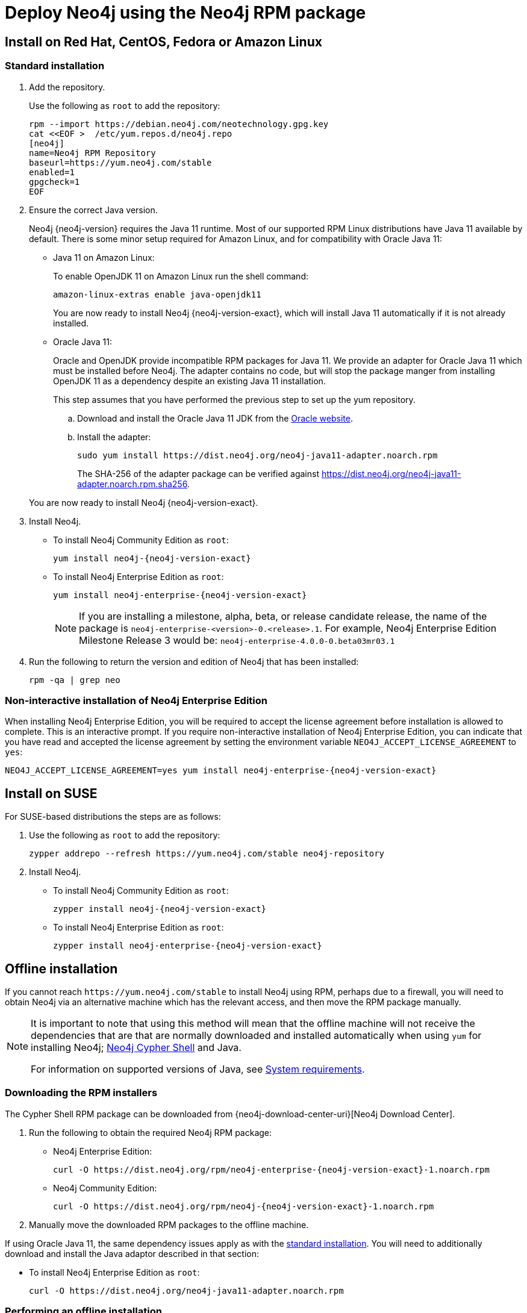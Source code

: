 [[linux-rpm]]
= Deploy Neo4j using the Neo4j RPM package
:description: This section describes how to deploy Neo4j using the Neo4j RPM package on Red Hat, CentOS, Fedora, or Amazon Linux distributions. 

[[linux-rpm-install]]
== Install on Red Hat, CentOS, Fedora or Amazon Linux


[[linux-rpm-install-standard]]
=== Standard installation

. Add the repository.
+
Use the following as `root` to add the repository:
+
[source, shell]
----
rpm --import https://debian.neo4j.com/neotechnology.gpg.key
cat <<EOF >  /etc/yum.repos.d/neo4j.repo
[neo4j]
name=Neo4j RPM Repository
baseurl=https://yum.neo4j.com/stable
enabled=1
gpgcheck=1
EOF
----
+
. Ensure the correct Java version.
+
Neo4j {neo4j-version} requires the Java 11 runtime.
Most of our supported RPM Linux distributions have Java 11 available by default.
There is some minor setup required for Amazon Linux, and for compatibility with Oracle Java 11:
+
* Java 11 on Amazon Linux:
+
To enable OpenJDK 11 on Amazon Linux run the shell command:
+
[source, shell]
----
amazon-linux-extras enable java-openjdk11
----
+
You are now ready to install Neo4j {neo4j-version-exact}, which will install Java 11 automatically if it is not already installed.

* Oracle Java 11:
+
Oracle and OpenJDK provide incompatible RPM packages for Java 11.
We provide an adapter for Oracle Java 11 which must be installed before Neo4j.
The adapter contains no code, but will stop the package manger from installing OpenJDK 11 as a dependency despite an existing Java 11 installation.
+
This step assumes that you have performed the previous step to set up the yum repository.
+
.. Download and install the Oracle Java 11 JDK from the https://www.oracle.com/technetwork/java/javase/downloads/index.html[Oracle website].
.. Install the adapter:
+
[source, shell]
----
sudo yum install https://dist.neo4j.org/neo4j-java11-adapter.noarch.rpm
----
+
The SHA-256 of the adapter package can be verified against https://dist.neo4j.org/neo4j-java11-adapter.noarch.rpm.sha256.

+
You are now ready to install Neo4j {neo4j-version-exact}.

. Install Neo4j.
+
* To install Neo4j Community Edition as `root`:
+
[source, shell, subs="attributes", role=noheader]
----
yum install neo4j-{neo4j-version-exact}
----
+
* To install Neo4j Enterprise Edition as `root`:
+
[source, shell, subs="attributes", role=noheader]
----
yum install neo4j-enterprise-{neo4j-version-exact}
----
+
[NOTE]
====
If you are installing a milestone, alpha, beta, or release candidate release, the name of the package is `neo4j-enterprise-<version>-0.<release>.1`.
For example, Neo4j Enterprise Edition Milestone Release 3 would be: `neo4j-enterprise-4.0.0-0.beta03mr03.1`
====
+
. Run the following to return the version and edition of Neo4j that has been installed:
+
[source, shell, role=noheader]
----
rpm -qa | grep neo
----

[[linux-rpm-install-noninteractive]]
=== Non-interactive installation of Neo4j Enterprise Edition

When installing Neo4j Enterprise Edition, you will be required to accept the license agreement before installation is allowed to complete.
This is an interactive prompt.
If you require non-interactive installation of Neo4j Enterprise Edition, you can indicate that you have read and accepted the license agreement by setting the environment variable `NEO4J_ACCEPT_LICENSE_AGREEMENT` to `yes`:

[source, shell, subs="attributes", role=noheader]
----
NEO4J_ACCEPT_LICENSE_AGREEMENT=yes yum install neo4j-enterprise-{neo4j-version-exact}
----


[[linux-rpm-suse]]
== Install on SUSE

For SUSE-based distributions the steps are as follows:

. Use the following as `root` to add the repository:
+
[source, shell, role=noheader]
----
zypper addrepo --refresh https://yum.neo4j.com/stable neo4j-repository
----

. Install Neo4j.
** To install Neo4j Community Edition as `root`:
+
[source, shell, subs="attributes", role=noheader]
----
zypper install neo4j-{neo4j-version-exact}
----

** To install Neo4j Enterprise Edition as `root`:
+
[source, shell, subs="attributes", role=noheader]
----
zypper install neo4j-enterprise-{neo4j-version-exact}
----


[[linux-rpm-install-offline-installation]]
== Offline installation

If you cannot reach `\https://yum.neo4j.com/stable` to install Neo4j using RPM, perhaps due to a firewall, you will need to obtain Neo4j via an alternative machine which has the relevant access, and then move the RPM package manually.

[NOTE]
====
It is important to note that using this method will mean that the offline machine will not receive the dependencies
that are that are normally downloaded and installed automatically when using `yum` for installing Neo4j; xref:tools/cypher-shell.adoc[Neo4j Cypher Shell] and Java.

For information on supported versions of Java, see xref:installation/requirements.adoc[System requirements].
====


[[linux-rpm-install-offline-install-download]]
=== Downloading the RPM installers

The Cypher Shell RPM package can be downloaded from {neo4j-download-center-uri}[Neo4j Download Center].

. Run the following to obtain the required Neo4j RPM package:
** Neo4j Enterprise Edition:
+
[source, shell, subs="attributes", role=noheader]
----
curl -O https://dist.neo4j.org/rpm/neo4j-enterprise-{neo4j-version-exact}-1.noarch.rpm
----
** Neo4j Community Edition:
+
[source, shell, subs="attributes", role=noheader]
----
curl -O https://dist.neo4j.org/rpm/neo4j-{neo4j-version-exact}-1.noarch.rpm
----
. Manually move the downloaded RPM packages to the offline machine.


If using Oracle Java 11, the same dependency issues apply as with the xref:installation/linux/rpm.adoc#linux-rpm-install-standard[standard installation].
You will need to additionally download and install the Java adaptor described in that section:

** To install Neo4j Enterprise Edition as `root`:
+
[source, shell, subs="attributes", role=noheader]
----
curl -O https://dist.neo4j.org/neo4j-java11-adapter.noarch.rpm
----


[[linux-rpm-install-offline-install-perform]]
=== Performing an offline installation


==== Offline upgrade from 4.0.0 or later

* Neo4j 4.0.0 and onwards already require Java 11, so there should be no additional Java setup required.
* Neo4j Cypher Shell must be installed _before_ Neo4j, because it is a dependency.
* Run the following on the offline machine to install Neo4j Cypher Shell, followed by Neo4j:
+
[source, shell, role=noheader]
----
rpm -U <Cypher Shell RPM file name>
rpm -U <Neo4j RPM file name>
----


==== Offline upgrade from 3.5 or earlier

* Due to dependency conflicts with older versions, for offline upgrades from 3.5 or earlier, Neo4j Cypher Shell and Neo4j must be upgraded simultaneously.
* Before you begin, you will need to have Java 11 pre-installed.
For Oracle Java 11 only, you must install the Oracle Java adapter.
* Run the following on the offline machine to install Neo4j Cypher Shell and Neo4j simultaneously:
+
[source, shell]
----
rpm -U <Cypher Shell RPM file name> <Neo4j RPM file name>
----
+
This must be one single command, and Neo4j Cypher Shell must be the first package in the command.

== Uninstall Neo4j

Follow these steps to uninstall Neo4j:

. (Optional) Create a xref:/backup-restore/index.adoc[backup] to avoid losing your data.
. Uninstall Neo4j:
+
[source, shell]
---
sudo yum remove neo4j
---